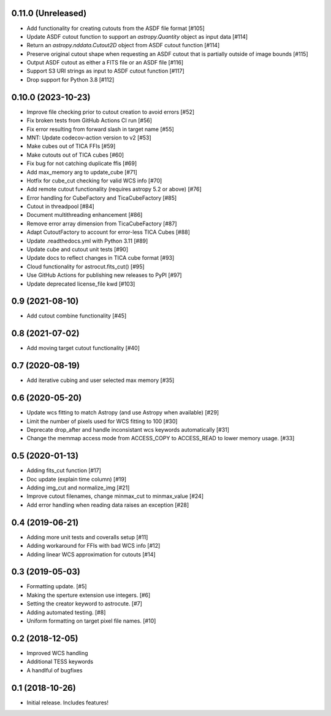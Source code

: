 0.11.0 (Unreleased)
--------------------

- Add functionality for creating cutouts from the ASDF file format [#105]
- Update ASDF cutout function to support an `astropy.Quantity` object as input data [#114]
- Return an `astropy.nddata.Cutout2D` object from ASDF cutout function [#114]
- Preserve original cutout shape when requesting an ASDF cutout that is partially outside of image bounds [#115]
- Output ASDF cutout as either a FITS file or an ASDF file [#116]
- Support S3 URI strings as input to ASDF cutout function [#117]
- Drop support for Python 3.8 [#112]


0.10.0 (2023-10-23)
--------------------

- Improve file checking prior to cutout creation to avoid errors [#52]
- Fix broken tests from GitHub Actions CI run [#56]
- Fix error resulting from forward slash in target name [#55]
- MNT: Update codecov-action version to v2 [#53]
- Make cubes out of TICA FFIs [#59]
- Make cutouts out of TICA cubes [#60]
- Fix bug for not catching duplicate ffis [#69]
- Add max_memory arg to update_cube [#71]
- Hotfix for cube_cut checking for valid WCS info [#70]
- Add remote cutout functionality (requires astropy 5.2 or above) [#76]
- Error handling for CubeFactory and TicaCubeFactory [#85]
- Cutout in threadpool [#84]
- Document multithreading enhancement [#86]
- Remove error array dimension from TicaCubeFactory [#87]
- Adapt CutoutFactory to account for error-less TICA Cubes [#88]
- Update .readthedocs.yml with Python 3.11 [#89]
- Update cube and cutout unit tests [#90]
- Update docs to reflect changes in TICA cube format [#93]
- Cloud functionality for astrocut.fits_cut() [#95]
- Use GitHub Actions for publishing new releases to PyPI [#97]
- Update deprecated license_file kwd [#103]


0.9 (2021-08-10)
----------------

- Add cutout combine functionality [#45]


0.8 (2021-07-02)
----------------

- Add moving target cutout functionality [#40]
  

0.7 (2020-08-19)
----------------

- Add iterative cubing and user selected max memory [#35]


0.6 (2020-05-20)
----------------
- Update wcs fitting to match Astropy (and use Astropy when available) [#29]
- Limit the number of pixels used for WCS fitting to 100 [#30]
- Deprecate drop_after and handle inconsistant wcs keywords automatically [#31]
- Change the memmap access mode from ACCESS_COPY to ACCESS_READ to lower memory usage. [#33]


0.5 (2020-01-13)
----------------
- Adding fits_cut function [#17]
- Doc update (explain time column) [#19]
- Adding img_cut and normalize_img [#21]
- Improve cutout filenames, change minmax_cut to minmax_value [#24]
- Add error handling when reading data raises an exception [#28]

0.4 (2019-06-21)
----------------

- Adding more unit tests and coveralls setup [#11]
- Adding workaround for FFIs with bad WCS info [#12]
- Adding linear WCS approximation for cutouts [#14]


0.3 (2019-05-03)
----------------

- Formatting update. [#5]
- Making the sperture extension use integers. [#6]
- Setting the creator keyword to astrocute. [#7]
- Adding automated testing. [#8]
- Uniform formatting on target pixel file names. [#10]

0.2 (2018-12-05)
----------------

- Improved WCS handling
- Additional TESS keywords
- A handlful of bugfixes


0.1 (2018-10-26)
----------------

- Initial release.  Includes features!
